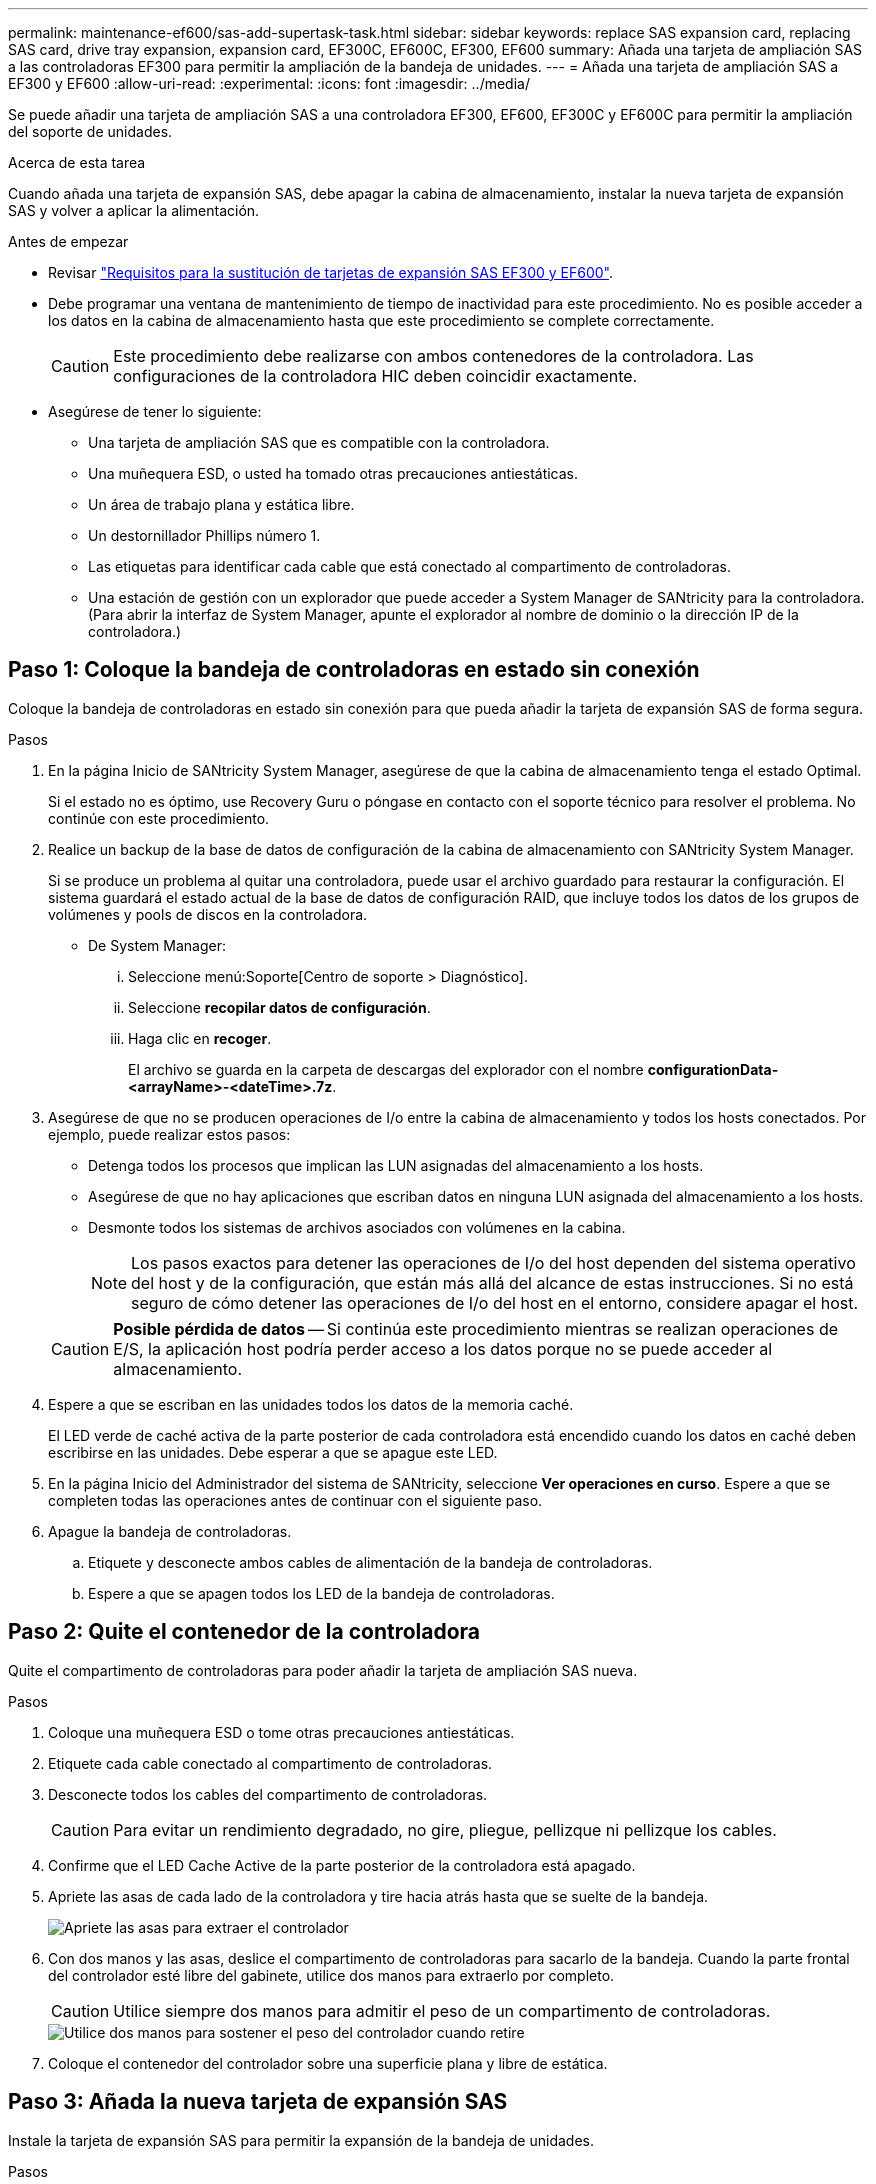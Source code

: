 ---
permalink: maintenance-ef600/sas-add-supertask-task.html 
sidebar: sidebar 
keywords: replace SAS expansion card, replacing SAS card, drive tray expansion, expansion card, EF300C, EF600C, EF300, EF600 
summary: Añada una tarjeta de ampliación SAS a las controladoras EF300 para permitir la ampliación de la bandeja de unidades. 
---
= Añada una tarjeta de ampliación SAS a EF300 y EF600
:allow-uri-read: 
:experimental: 
:icons: font
:imagesdir: ../media/


[role="lead"]
Se puede añadir una tarjeta de ampliación SAS a una controladora EF300, EF600, EF300C y EF600C para permitir la ampliación del soporte de unidades.

.Acerca de esta tarea
Cuando añada una tarjeta de expansión SAS, debe apagar la cabina de almacenamiento, instalar la nueva tarjeta de expansión SAS y volver a aplicar la alimentación.

.Antes de empezar
* Revisar link:sas-overview-supertask-concept.html["Requisitos para la sustitución de tarjetas de expansión SAS EF300 y EF600"].
* Debe programar una ventana de mantenimiento de tiempo de inactividad para este procedimiento. No es posible acceder a los datos en la cabina de almacenamiento hasta que este procedimiento se complete correctamente.
+

CAUTION: Este procedimiento debe realizarse con ambos contenedores de la controladora. Las configuraciones de la controladora HIC deben coincidir exactamente.

* Asegúrese de tener lo siguiente:
+
** Una tarjeta de ampliación SAS que es compatible con la controladora.
** Una muñequera ESD, o usted ha tomado otras precauciones antiestáticas.
** Un área de trabajo plana y estática libre.
** Un destornillador Phillips número 1.
** Las etiquetas para identificar cada cable que está conectado al compartimento de controladoras.
** Una estación de gestión con un explorador que puede acceder a System Manager de SANtricity para la controladora. (Para abrir la interfaz de System Manager, apunte el explorador al nombre de dominio o la dirección IP de la controladora.)






== Paso 1: Coloque la bandeja de controladoras en estado sin conexión

Coloque la bandeja de controladoras en estado sin conexión para que pueda añadir la tarjeta de expansión SAS de forma segura.

.Pasos
. En la página Inicio de SANtricity System Manager, asegúrese de que la cabina de almacenamiento tenga el estado Optimal.
+
Si el estado no es óptimo, use Recovery Guru o póngase en contacto con el soporte técnico para resolver el problema. No continúe con este procedimiento.

. Realice un backup de la base de datos de configuración de la cabina de almacenamiento con SANtricity System Manager.
+
Si se produce un problema al quitar una controladora, puede usar el archivo guardado para restaurar la configuración. El sistema guardará el estado actual de la base de datos de configuración RAID, que incluye todos los datos de los grupos de volúmenes y pools de discos en la controladora.

+
** De System Manager:
+
... Seleccione menú:Soporte[Centro de soporte > Diagnóstico].
... Seleccione *recopilar datos de configuración*.
... Haga clic en *recoger*.
+
El archivo se guarda en la carpeta de descargas del explorador con el nombre *configurationData-<arrayName>-<dateTime>.7z*.





. Asegúrese de que no se producen operaciones de I/o entre la cabina de almacenamiento y todos los hosts conectados. Por ejemplo, puede realizar estos pasos:
+
** Detenga todos los procesos que implican las LUN asignadas del almacenamiento a los hosts.
** Asegúrese de que no hay aplicaciones que escriban datos en ninguna LUN asignada del almacenamiento a los hosts.
** Desmonte todos los sistemas de archivos asociados con volúmenes en la cabina.
+

NOTE: Los pasos exactos para detener las operaciones de I/o del host dependen del sistema operativo del host y de la configuración, que están más allá del alcance de estas instrucciones. Si no está seguro de cómo detener las operaciones de I/o del host en el entorno, considere apagar el host.

+

CAUTION: *Posible pérdida de datos* -- Si continúa este procedimiento mientras se realizan operaciones de E/S, la aplicación host podría perder acceso a los datos porque no se puede acceder al almacenamiento.



. Espere a que se escriban en las unidades todos los datos de la memoria caché.
+
El LED verde de caché activa de la parte posterior de cada controladora está encendido cuando los datos en caché deben escribirse en las unidades. Debe esperar a que se apague este LED.

. En la página Inicio del Administrador del sistema de SANtricity, seleccione *Ver operaciones en curso*. Espere a que se completen todas las operaciones antes de continuar con el siguiente paso.
. Apague la bandeja de controladoras.
+
.. Etiquete y desconecte ambos cables de alimentación de la bandeja de controladoras.
.. Espere a que se apagen todos los LED de la bandeja de controladoras.






== Paso 2: Quite el contenedor de la controladora

Quite el compartimento de controladoras para poder añadir la tarjeta de ampliación SAS nueva.

.Pasos
. Coloque una muñequera ESD o tome otras precauciones antiestáticas.
. Etiquete cada cable conectado al compartimento de controladoras.
. Desconecte todos los cables del compartimento de controladoras.
+

CAUTION: Para evitar un rendimiento degradado, no gire, pliegue, pellizque ni pellizque los cables.

. Confirme que el LED Cache Active de la parte posterior de la controladora está apagado.
. Apriete las asas de cada lado de la controladora y tire hacia atrás hasta que se suelte de la bandeja.
+
image::../media/remove_controller_5.png[Apriete las asas para extraer el controlador]

. Con dos manos y las asas, deslice el compartimento de controladoras para sacarlo de la bandeja. Cuando la parte frontal del controlador esté libre del gabinete, utilice dos manos para extraerlo por completo.
+

CAUTION: Utilice siempre dos manos para admitir el peso de un compartimento de controladoras.

+
image::../media/remove_controller_6.png[Utilice dos manos para sostener el peso del controlador cuando retire]

. Coloque el contenedor del controlador sobre una superficie plana y libre de estática.




== Paso 3: Añada la nueva tarjeta de expansión SAS

Instale la tarjeta de expansión SAS para permitir la expansión de la bandeja de unidades.

.Pasos
. Retire la cubierta del contenedor del controlador desenroscando el tornillo de mariposa único y levantando la tapa para abrirla.
. Confirme que el LED verde del interior del controlador está apagado.
+
Si este LED verde está encendido, el controlador sigue utilizando la batería. Debe esperar a que este LED se apague antes de quitar los componentes.

. Con un destornillador Phillips del número 1, quite los dos tornillos que sujetan la placa frontal al compartimento del controlador y quite la placa frontal.
. Alinee el tornillo de apriete manual único de la tarjeta de expansión SAS con el orificio correspondiente del controlador y alinee el conector de la parte inferior de la tarjeta de expansión con el conector de la interfaz de la tarjeta de expansión de la tarjeta controladora.
+
Tenga cuidado de no arañar ni golpear los componentes en la parte inferior de la tarjeta de expansión SAS o en la parte superior de la tarjeta controladora.

. Baje con cuidado la tarjeta de expansión SAS y coloque el conector de la tarjeta de expansión presionando suavemente sobre la tarjeta de expansión.
. Apriete a mano el tornillo de apriete manual de la tarjeta de expansión SAS.
+
No utilice un destornillador, o puede apretar los tornillos en exceso.

. Con un destornillador Phillips del número 1, conecte la placa frontal que quitó del compartimento de la controladora original al nuevo compartimento de la controladora con los dos tornillos.




== Paso 4: Vuelva a instalar el compartimento de controladoras

Después de instalar la tarjeta de expansión SAS nueva, vuelva a instalar el compartimento de controladoras en la bandeja de controladoras.

.Pasos
. Baje la cubierta del receptáculo del controlador y fije el tornillo de apriete manual.
. Al apretar las asas de las controladoras, deslice suavemente el compartimento de controladoras hasta llegar a la bandeja de controladoras.
+

NOTE: El controlador hace un clic audible cuando está instalado correctamente en el estante.

+
image::../media/remove_controller_7.png[Instale la controladora en la bandeja]





== Paso 5: Adición de tarjeta de expansión SAS completa

Coloque la controladora en línea, recoja datos de soporte y reanude operaciones.

.Pasos
. Conecte los cables de alimentación para colocar la controladora en línea.
. Cuando se arranque la controladora, compruebe los LED de la controladora.
+
** El LED de atención ámbar permanece encendido.
** Es posible que los LED del enlace de host estén encendidos, parpadeantes o apagados, según la interfaz del host.


. Cuando la controladora vuelva a estar en línea, confirme que su estado es óptimo y compruebe los LED de atención de la bandeja de controladoras.
+
Si el estado no es óptimo o si alguno de los LED de atención está encendido, confirme que todos los cables están correctamente asentados y que el compartimento de controladoras esté instalado correctamente. Si es necesario, quite y vuelva a instalar el compartimento de controladoras.

+

NOTE: Si no puede resolver el problema, póngase en contacto con el soporte técnico.

. Haga clic en MENU:hardware[Soporte > Centro de actualización] para asegurarse de que está instalada la última versión de SANtricity OS.
+
Si es necesario, instale la versión más reciente.

. Verifique que todos los volúmenes se hayan devuelto al propietario preferido.
+
.. Seleccione MENU:Storage[Volumes]. En la página *todos los volúmenes*, compruebe que los volúmenes se distribuyen a sus propietarios preferidos. Seleccione MENU:More[Cambiar propiedad] para ver los propietarios del volumen.
.. Si todos los volúmenes son propiedad del propietario preferido, continúe con el paso 6.
.. Si ninguno de los volúmenes se devuelve, debe devolver manualmente los volúmenes. Vaya al menú:más[redistribuir volúmenes].
.. Si solo algunos de los volúmenes se devuelven a sus propietarios preferidos tras la distribución automática o la distribución manual, debe comprobar Recovery Guru para encontrar problemas de conectividad de host.
.. Si no hay Recovery Guru presente o si sigue los pasos de Recovery Guru, los volúmenes aún no vuelven a sus propietarios preferidos, póngase en contacto con el soporte de.


. Recoja datos de soporte para la cabina de almacenamiento mediante SANtricity System Manager.
+
.. Seleccione menú:Soporte[Centro de soporte > Diagnóstico].
.. Seleccione *recopilar datos de soporte*.
.. Haga clic en *recoger*.
+
El archivo se guarda en la carpeta de descargas del explorador con el nombre *support-data.7z*.



. Repita esta tarea con el segundo compartimento de controladoras.



NOTE: Para cablear la expansión SAS, consulte link:../install-hw-cabling/index.html["Cableado de hardware E-Series"] si desea obtener instrucciones.

.El futuro
Se completa el proceso de añadir una tarjeta de expansión SAS en la cabina de almacenamiento. Es posible reanudar las operaciones normales.
